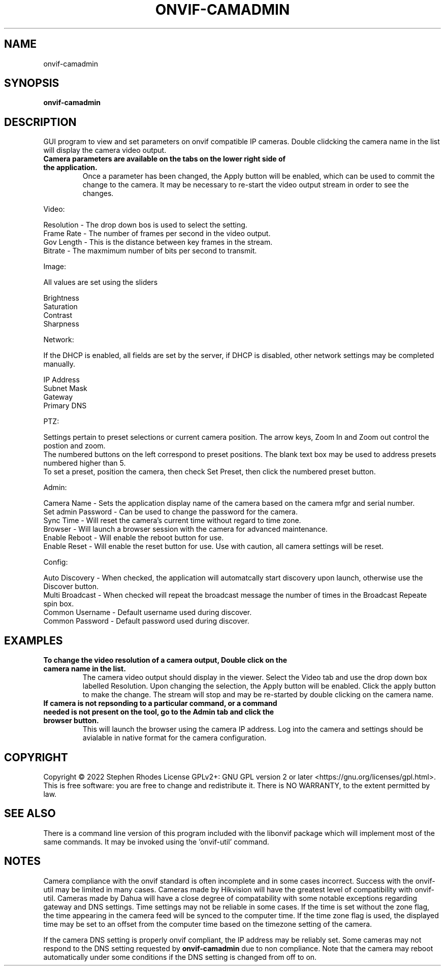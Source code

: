 .\" Text automatically generated by txt2man
.TH ONVIF-CAMADMIN  "02 November 2022" "" ""
.SH NAME 

onvif-camadmin
.SH SYNOPSIS
.nf
.fam C

  \fBonvif-camadmin\fP

.fam T
.fi
.fam T
.fi
.SH DESCRIPTION

GUI program to view and set parameters on onvif compatible IP cameras. Double clidcking the camera name in the list will display the camera video output. 
.TP
.B
Camera parameters are available on the tabs on the lower right side of the application.
Once a parameter has been changed, the Apply button will be enabled, which can be used to commit the change to the camera.  It may be necessary to re-start the video output stream in order to see the changes.
.PP
Video:
.PP
.nf
.fam C
        Resolution  - The drop down bos is used to select the setting.
        Frame Rate  - The number of frames per second in the video output.
        Gov Length  - This is the distance between key frames in the stream.
        Bitrate     - The maxmimum number of bits per second to transmit.

.fam T
.fi
Image:
.PP
.nf
.fam C
        All values are set using the sliders

        Brightness
        Saturation
        Contrast
        Sharpness

.fam T
.fi
Network:
.PP
.nf
.fam C
        If the DHCP is enabled, all fields are set by the server, if DHCP is disabled, other network settings may be completed manually.

        IP Address
        Subnet Mask
        Gateway
        Primary DNS

.fam T
.fi
PTZ:
.PP
.nf
.fam C
        Settings pertain to preset selections or current camera position.  The arrow keys, Zoom In and Zoom out control the postion and zoom.
        The numbered buttons on the left correspond to preset positions.  The blank text box may be used to address presets numbered higher than 5.
        To set a preset, position the camera, then check Set Preset, then click the numbered preset button.

.fam T
.fi
Admin:
.PP
.nf
.fam C
        Camera Name  - Sets the application display name of the camera based on the camera mfgr and serial number.
        Set admin Password - Can be used to change the password for the camera.
        Sync Time - Will reset the camera's current time without regard to time zone.
        Browser - Will launch a browser session with the camera for advanced maintenance.
        Enable Reboot - Will enable the reboot button for use.
        Enable Reset - Will enable the reset button for use.  Use with caution, all camera settings will be reset.

.fam T
.fi
Config:
.PP
.nf
.fam C
        Auto Discovery - When checked, the application will automatcally start discovery upon launch, otherwise use the Discover button.
        Multi Broadcast - When checked will repeat the broadcast message the number of times in the Broadcast Repeate spin box.
        Common Username - Default username used during discover.
        Common Password - Default password used during discover.

.fam T
.fi
.SH EXAMPLES

.TP
.B
To change the video resolution of a camera output, Double click on the camera name in the list.
The camera video output should display in the viewer.  Select the Video tab and use the drop down box labelled Resolution.  Upon changing the selection, the Apply button will be enabled.  Click the apply button to make the change.  The stream will stop and may be re-started by double clicking on the camera name.
.TP
.B
If camera is not repsonding to a particular command, or a command needed is not present on the tool, go to the Admin tab and click the browser button.
This will launch the browser using the camera IP address.  Log into the camera and settings should be avialable in native format for the camera configuration.

.SH COPYRIGHT
Copyright \(co 2022 Stephen Rhodes
License GPLv2+: GNU GPL version 2 or later <https://gnu.org/licenses/gpl.html>.
.br
This is free software: you are free to change and redistribute it.
There is NO WARRANTY, to the extent permitted by law.

.SH SEE ALSO 

There is a command line version of this program included with the libonvif package which will implement most of the same commands. It may be invoked using the 'onvif-util' command.
.SH NOTES

Camera compliance with the onvif standard is often incomplete and in some cases incorrect. Success with the onvif-util may be limited in many cases. Cameras made by Hikvision will have the greatest level of compatibility with onvif-util. Cameras made by Dahua will have a close degree of compatability with some notable exceptions regarding gateway and DNS settings. Time settings may not be reliable in some cases. If the time is set without the zone flag, the time appearing in the camera feed will be synced to the computer time. If the time zone flag is used, the displayed time may be set to an offset from the computer time based on the timezone setting of the camera.
.PP
If the camera DNS setting is properly onvif compliant, the IP address may be reliably set. Some cameras may not respond to the DNS setting requested by \fBonvif-camadmin\fP due to non compliance. Note that the camera may reboot automatically under some conditions if the DNS setting is changed from off to on.
